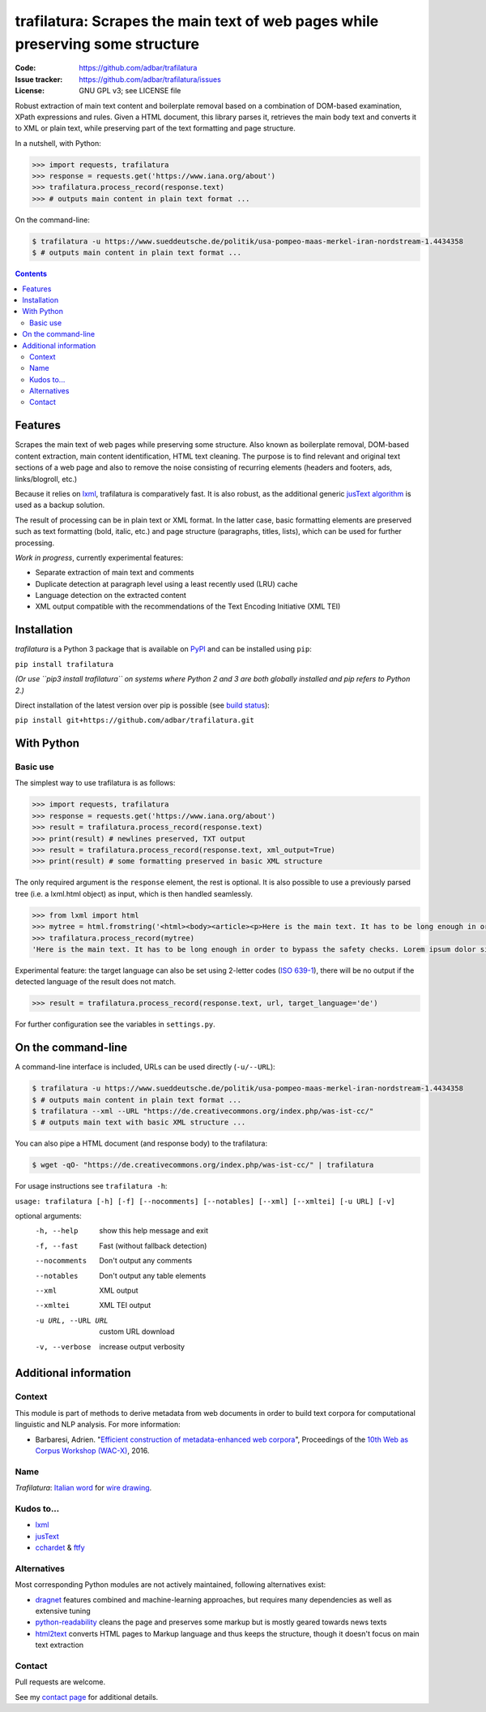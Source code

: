 trafilatura: Scrapes the main text of web pages while preserving some structure
===============================================================================

.. image:: https://img.shields.io/pypi/v/trafilatura.svg
    :target: https://pypi.python.org/pypi/trafilatura

.. image:: https://img.shields.io/pypi/l/trafilatura.svg
    :target: https://pypi.python.org/pypi/trafilatura

.. image:: https://img.shields.io/pypi/pyversions/trafilatura.svg
    :target: https://pypi.python.org/pypi/trafilatura

.. image:: https://img.shields.io/travis/adbar/trafilatura.svg
    :target: https://travis-ci.org/adbar/trafilatura

.. image:: https://img.shields.io/codecov/c/github/adbar/trafilatura.svg
    :target: https://codecov.io/gh/adbar/trafilatura


:Code:           https://github.com/adbar/trafilatura
:Issue tracker:  https://github.com/adbar/trafilatura/issues
:License:        GNU GPL v3; see LICENSE file


Robust extraction of main text content and boilerplate removal based on a combination of DOM-based examination, XPath expressions and rules. Given a HTML document, this library parses it, retrieves the main body text and converts it to XML or plain text, while preserving part of the text formatting and page structure.

In a nutshell, with Python:

.. code-block:: python

    >>> import requests, trafilatura
    >>> response = requests.get('https://www.iana.org/about')
    >>> trafilatura.process_record(response.text)
    >>> # outputs main content in plain text format ...

On the command-line:

.. code-block:: bash

    $ trafilatura -u https://www.sueddeutsche.de/politik/usa-pompeo-maas-merkel-iran-nordstream-1.4434358
    $ # outputs main content in plain text format ...


.. contents:: **Contents**
    :backlinks: none


Features
--------

Scrapes the main text of web pages while preserving some structure. Also known as boilerplate removal, DOM-based content extraction, main content identification, HTML text cleaning. The purpose is to find relevant and original text sections of a web page and also to remove the noise consisting of recurring elements (headers and footers, ads, links/blogroll, etc.)

Because it relies on `lxml <http://lxml.de/>`_, trafilatura is comparatively fast. It is also robust, as the additional generic `jusText algorithm <http://corpus.tools/wiki/Justext>`_ is used as a backup solution.

The result of processing can be in plain text or XML format. In the latter case, basic formatting elements are preserved such as text formatting (bold, italic, etc.) and page structure (paragraphs, titles, lists), which can be used for further processing.

*Work in progress*, currently experimental features:

-  Separate extraction of main text and comments
-  Duplicate detection at paragraph level using a least recently used (LRU) cache
-  Language detection on the extracted content
-  XML output compatible with the recommendations of the Text Encoding Initiative (XML TEI)


Installation
------------

*trafilatura* is a Python 3 package that is available on `PyPI <https://pypi.org/>`_ and can be installed using ``pip``:

``pip install trafilatura``

*(Or use ``pip3 install trafilatura`` on systems where Python 2 and 3 are both globally installed and pip refers to Python 2.)*

Direct installation of the latest version over pip is possible (see `build status <https://travis-ci.org/adbar/trafilatura>`_):

``pip install git+https://github.com/adbar/trafilatura.git``


With Python
-----------

Basic use
~~~~~~~~~

The simplest way to use trafilatura is as follows:

.. code-block:: python

    >>> import requests, trafilatura
    >>> response = requests.get('https://www.iana.org/about')
    >>> result = trafilatura.process_record(response.text)
    >>> print(result) # newlines preserved, TXT output
    >>> result = trafilatura.process_record(response.text, xml_output=True)
    >>> print(result) # some formatting preserved in basic XML structure

The only required argument is the ``response`` element, the rest is optional. It is also possible to use a previously parsed tree (i.e. a lxml.html object) as input, which is then handled seamlessly.

.. code-block:: python

    >>> from lxml import html
    >>> mytree = html.fromstring('<html><body><article><p>Here is the main text. It has to be long enough in order to bypass the safety checks. Lorem ipsum dolor sit amet, consectetur adipiscing elit, sed do eiusmod tempor incididunt ut labore et dolore magna aliqua.</p></article></body></html>')
    >>> trafilatura.process_record(mytree)
    'Here is the main text. It has to be long enough in order to bypass the safety checks. Lorem ipsum dolor sit amet, consectetur adipiscing elit, sed do eiusmod tempor incididunt ut labore et dolore magna aliqua.\n'

Experimental feature: the target language can also be set using 2-letter codes (`ISO 639-1 <https://en.wikipedia.org/wiki/List_of_ISO_639-1_codes>`_), there will be no output if the detected language of the result does not match.

.. code-block:: python

    >>> result = trafilatura.process_record(response.text, url, target_language='de')

For further configuration see the variables in ``settings.py``.


On the command-line
-------------------

A command-line interface is included, URLs can be used directly (``-u/--URL``):

.. code-block:: bash

    $ trafilatura -u https://www.sueddeutsche.de/politik/usa-pompeo-maas-merkel-iran-nordstream-1.4434358
    $ # outputs main content in plain text format ...
    $ trafilatura --xml --URL "https://de.creativecommons.org/index.php/was-ist-cc/"
    $ # outputs main text with basic XML structure ...

You can also pipe a HTML document (and response body) to the trafilatura:

.. code-block:: bash

    $ wget -qO- "https://de.creativecommons.org/index.php/was-ist-cc/" | trafilatura

For usage instructions see ``trafilatura -h``:

``usage: trafilatura [-h] [-f] [--nocomments] [--notables] [--xml] [--xmltei] [-u URL] [-v]``

optional arguments:
  -h, --help         show this help message and exit
  -f, --fast         Fast (without fallback detection)
  --nocomments       Don't output any comments
  --notables         Don't output any table elements
  --xml              XML output
  --xmltei           XML TEI output
  -u URL, --URL URL  custom URL download
  -v, --verbose      increase output verbosity


Additional information
----------------------

Context
~~~~~~~

This module is part of methods to derive metadata from web documents in order to build text corpora for computational linguistic and NLP analysis. For more information:

-  Barbaresi, Adrien. "`Efficient construction of metadata-enhanced web corpora <https://hal.archives-ouvertes.fr/hal-01371704v2/document>`_", Proceedings of the `10th Web as Corpus Workshop (WAC-X) <https://www.sigwac.org.uk/wiki/WAC-X>`_, 2016.

Name
~~~~

*Trafilatura*: `Italian word <https://en.wiktionary.org/wiki/trafilatura>`_ for `wire drawing <https://en.wikipedia.org/wiki/Wire_drawing>`_.

Kudos to...
~~~~~~~~~~~

-  `lxml <http://lxml.de/>`_
-  `jusText <https://github.com/miso-belica/jusText>`_
-  `cchardet <https://github.com/PyYoshi/cChardet>`_ & `ftfy <https://github.com/LuminosoInsight/python-ftfy>`_

Alternatives
~~~~~~~~~~~~

Most corresponding Python modules are not actively maintained, following alternatives exist:

- `dragnet <https://github.com/dragnet-org/dragnet>`_ features combined and machine-learning approaches, but requires many dependencies as well as extensive tuning
- `python-readability <https://github.com/buriy/python-readability>`_ cleans the page and preserves some markup but is mostly geared towards news texts
- `html2text <https://github.com/Alir3z4/html2text>`_ converts HTML pages to Markup language and thus keeps the structure, though it doesn't focus on main text extraction

Contact
~~~~~~~

Pull requests are welcome.

See my `contact page <http://adrien.barbaresi.eu/contact.html>`_ for additional details.
